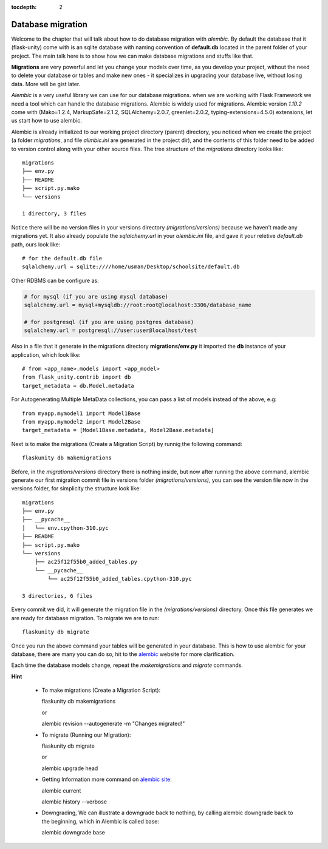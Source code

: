 :tocdepth: 2

Database migration
##################

Welcome to the chapter that will talk about how to do database migration with `alembic`. By default the database that it (flask-unity) come with is an sqlite database with naming convention of **default.db** located in the parent folder of your project. The main talk here is to show how we can make database migrations and stuffs like that.

**Migrations** are very powerful and let you change your models over time, as you develop your project, without the need to delete your database or tables and make new ones - it specializes in upgrading your database live, without losing data. More will be gist later.

`Alembic` is a very useful library we can use for our database migrations. when we are working with Flask Framework we need a tool which can handle the database migrations. Alembic is widely used for migrations. Alembic version `1.10.2` come with (Mako=1.2.4, MarkupSafe=2.1.2, SQLAlchemy=2.0.7, greenlet=2.0.2, typing-extensions=4.5.0) extensions, let us start how to use alembic.

Alembic is already initialized to our working project directory (parent) directory, you noticed when we create the project (a folder `migrations`, and file `alimbic.ini` are generated in the project dir), and the contents of this folder need to be added to version control along with your other source files. The tree structure of the `migrations` directory looks like::

    migrations
    ├── env.py
    ├── README
    ├── script.py.mako
    └── versions

    1 directory, 3 files

Notice there will be no version files in your versions directory `(migrations/versions)` because we haven’t made any migrations yet. It also already populate the `sqlalchemy.url` in your `alembic.ini` file, and gave it your reletive `default.db` path, ours look like::

    # for the default.db file
    sqlalchemy.url = sqlite:////home/usman/Desktop/schoolsite/default.db

Other RDBMS can be configure as:

.. code-block:: bash

    # for mysql (if you are using mysql database)
    sqlalchemy.url = mysql+mysqldb://root:root@localhost:3306/database_name

    # for postgresql (if you are using postgres database)
    sqlalchemy.url = postgresql://user:user@localhost/test

Also in a file that it generate in the migrations directory **migrations/env.py** it imported the **db** instance of your application, which look like::

    # from <app_name>.models import <app_model>
    from flask_unity.contrib import db
    target_metadata = db.Model.metadata

For Autogenerating Multiple MetaData collections, you can pass a list of models instead of the above, e.g::

    from myapp.mymodel1 import Model1Base
    from myapp.mymodel2 import Model2Base
    target_metadata = [Model1Base.metadata, Model2Base.metadata]

Next is to make the migrations (Create a Migration Script) by runnig the following command::

    flaskunity db makemigrations

Before, in the `migrations/versions` directory there is nothing inside, but now after running the above command, alembic generate our first migration commit file in versions folder `(migrations/versions)`, you can see the version file now in the versions folder, for simplicity the structure look like::

    migrations
    ├── env.py
    ├── __pycache__
    │   └── env.cpython-310.pyc
    ├── README
    ├── script.py.mako
    └── versions
        ├── ac25f12f55b0_added_tables.py
        └── __pycache__
            └── ac25f12f55b0_added_tables.cpython-310.pyc

    3 directories, 6 files

Every commit we did, it will generate the migration file in the `(migrations/versions)` directory. Once this file generates we are ready for database migration. To migrate we are to run::

    flaskunity db migrate

Once you run the above command your tables will be generated in your database. This is how to use alembic for your database, there are many you can do so, hit to the `alembic <https://alembic.sqlalchemy.org>`_ website for more clarification.

Each time the database models change, repeat the `makemigrations` and `migrate` commands.

**Hint**

  - To make migrations (Create a Migration Script)::

    flaskunity db makemigrations

    or

    alembic revision --autogenerate -m "Changes migrated!"

  - To migrate (Running our Migration)::

    flaskunity db migrate

    or

    alembic upgrade head

  - Getting Information more command on `alembic site <https://alembic.sqlalchemy.org/en/latest/tutorial.html#getting-information>`_::

    alembic current

    alembic history --verbose
    
  - Downgrading, We can illustrate a downgrade back to nothing, by calling alembic downgrade back to the beginning, which in Alembic is called base::

    alembic downgrade base

